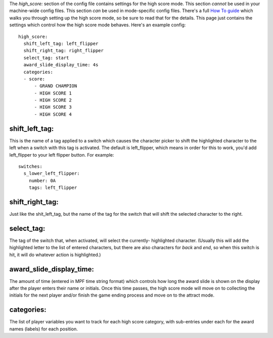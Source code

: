 
The *high_score:* section of the config file contains settings for the
high score mode. This section *cannot* be used in your machine-wide
config files. This section *can* be used in mode-specific config
files. There's a full `How To guide`_ which walks you through setting
up the high score mode, so be sure to read that for the details. This
page just contains the settings which control how the high score mode
behaves. Here's an example config:


::

    
    high_score:
      shift_left_tag: left_flipper
      shift_right_tag: right_flipper
      select_tag: start
      award_slide_display_time: 4s
      categories:
      - score:
          - GRAND CHAMPION
          - HIGH SCORE 1
          - HIGH SCORE 2
          - HIGH SCORE 3
          - HIGH SCORE 4




shift_left_tag:
~~~~~~~~~~~~~~~

This is the name of a tag applied to a switch which causes the
character picker to shift the highlighted character to the left when a
switch with this tag is activated. The default is left_flipper, which
means in order for this to work, you'd add left_flipper to your left
flipper button. For example:


::

    
    switches:
      s_lower_left_flipper:
        number: 0A
        tags: left_flipper




shift_right_tag:
~~~~~~~~~~~~~~~~

Just like the shit_left_tag, but the name of the tag for the switch
that will shift the selected character to the right.



select_tag:
~~~~~~~~~~~

The tag of the switch that, when activated, will select the currently-
highlighted character. (Usually this will add the highlighted letter
to the list of entered characters, but there are also characters for
*back* and *end*, so when this switch is hit, it will do whatever
action is highlighted.)



award_slide_display_time:
~~~~~~~~~~~~~~~~~~~~~~~~~

The amount of time (entered in MPF time string format) which controls
how long the award slide is shown on the display after the player
enters their name or initials. Once this time passes, the high score
mode will move on to collecting the initials for the next player
and/or finish the game ending process and move on to the attract mode.



categories:
~~~~~~~~~~~

The list of player variables you want to track for each high score
category, with sub-entries under each for the award names (labels) for
each position.

.. _How To guide: https://missionpinball.com/docs/howto/high-scores/


